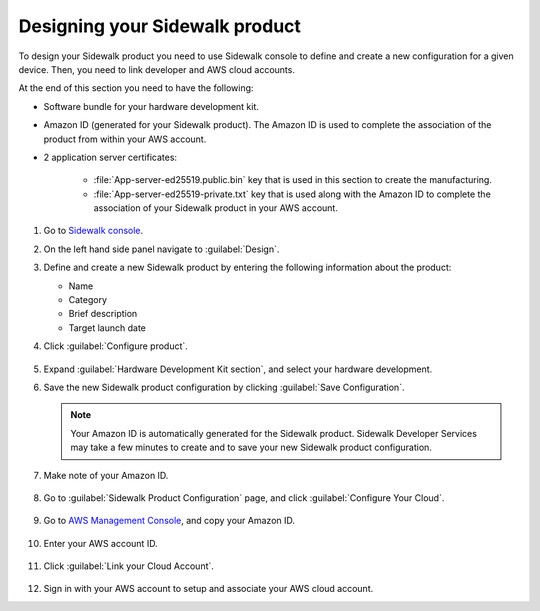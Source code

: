 .. _designing_sidewalk_product:

Designing your Sidewalk product
###############################

To design your Sidewalk product you need to use Sidewalk console to define and create a new configuration for a given device.
Then, you need to link developer and AWS cloud accounts.

At the end of this section you need to have the following:

* Software bundle for your hardware development kit.
* Amazon ID (generated for your Sidewalk product).
  The Amazon ID is used to complete the association of the product from within your AWS account.

* 2 application server certificates:

   * :file:`App-server-ed25519.public.bin` key that is used in this section to create the manufacturing.
   * :file:`App-server-ed25519-private.txt` key that is used along with the Amazon ID to complete the association of your Sidewalk product in your AWS account.

#. Go to `Sidewalk console`_.
#. On the left hand side panel navigate to :guilabel:`Design`.
#. Define and create a new Sidewalk product by entering the following information about the product:

   * Name
   * Category
   * Brief description
   * Target launch date

#. Click :guilabel:`Configure product`.

   .. figure:: images/DesignSidewalkProduct.jpg

#. Expand :guilabel:`Hardware Development Kit section`, and select your hardware development.
#. Save the new Sidewalk product configuration by clicking :guilabel:`Save Configuration`.

   .. figure:: images/DesignSidewalkProduct-HDKselection.jpg

   .. note::
       Your Amazon ID is automatically generated for the Sidewalk product.
       Sidewalk Developer Services may take a few minutes to create and to save your new Sidewalk product configuration.

   .. figure:: images/SidewalkProductConfiguration.jpg

#. Make note of your Amazon ID.

   .. figure:: images/AmazonID.jpg

#. Go to :guilabel:`Sidewalk Product Configuration` page, and click :guilabel:`Configure Your Cloud`.

   .. figure:: images/SidewalkProductConfiguration-ConfigureYourCloud.jpg

#. Go to `AWS Management Console`_, and copy your Amazon ID.

   .. figure:: images/AWSAccountID.jpg

#. Enter your AWS account ID.

   .. figure:: images/EnterAWSAccountID.jpg

#. Click :guilabel:`Link your Cloud Account`.

   .. figure:: images/LinkCloudAccount.jpg

#. Sign in with your AWS account to setup and associate your AWS cloud account.

.. _Sidewalk console: https://developer.amazon.com/acs-devices/console/sidewalk/products
.. _AWS Management Console: https://console.aws.amazon.com/console/home?region=us-east-1

